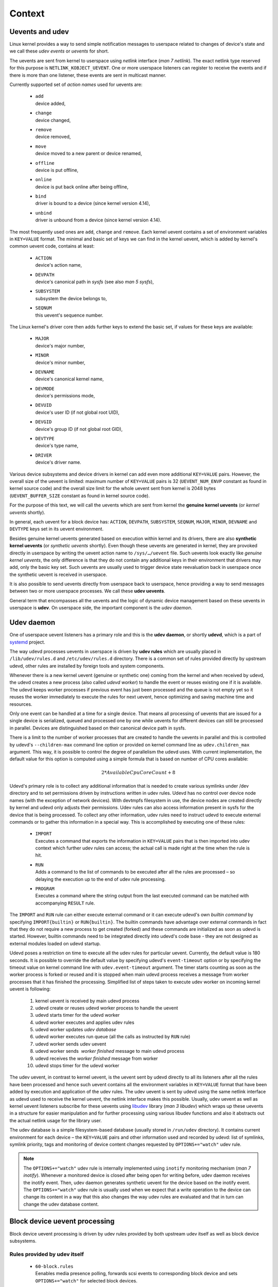 *******
Context
*******

Uevents and udev
================

Linux kernel provides a way to send simple notification messages to
userspace related to changes of device's state and we call these *udev
events* or *uevents* for short.

The uevents are sent from kernel to userspace using *netlink* interface
(*man 7 netlink*). The exact netlink type reserved for this purpose is
``NETLINK_KOBJECT_UEVENT``. One or more userspace listeners can register
to receive the events and if there is more than one listener, these events
are sent in multicast manner.

Currently supported set of *action names* used for uevents are:

  * | ``add``
    | device added,

  * | ``change``
    | device changed,

  * | ``remove``
    | device removed,

  * | ``move`` 
    | device moved to a new parent or device renamed,

  * | ``offline``
    | device is put offline,

  * | ``online``
    | device is put back online after being offline,

  * | ``bind``
    | driver is bound to a device (since kernel version 4.14),

  * | ``unbind`` 
    | driver is unbound from a device (since kernel version 4.14).

The most frequently used ones are ``add``, ``change`` and ``remove``.
Each kernel uevent contains a set of environment variables in ``KEY=VALUE``
format. The minimal and basic set of keys we can find in the kernel uevent,
which is added by kernel's common uevent code, contains at least:

  * | ``ACTION``
    | device's action name,

  * | ``DEVPATH``
    | device's canonical path in *sysfs* (see also *man 5 sysfs*),

  * | ``SUBSYSTEM``
    | subsystem the device belongs to,

  * | ``SEQNUM``
    | this uevent's sequence number.

The Linux kernel's driver core then adds further keys to extend the basic
set, if values for these keys are available:

  * | ``MAJOR``
    | device's major number,

  * | ``MINOR``
    | device's minor number,

  * | ``DEVNAME``
    | device's canonical kernel name,

  * | ``DEVMODE``
    | device's permissions mode,

  * | ``DEVUID``
    | device's user ID (if not global root UID),

  * | ``DEVGID``
    | device's group ID (if not global root GID),

  * | ``DEVTYPE``
    | device's type name,

  * | ``DRIVER``
    | device's driver name.

Various device subsystems and device drivers in kernel can add even more
additional ``KEY=VALUE`` pairs. However, the overall size of the uevent is
limited: maximum number of ``KEY=VALUE`` pairs is 32 (``UEVENT_NUM_ENVP``
constant as found in kernel source code) and the overall size limit for the
whole uevent sent from kernel is 2048 bytes (``UEVENT_BUFFER_SIZE``
constant as found in kernel source code).

For the purpose of this text, we will call the uevents which are sent from
kernel the **genuine kernel uevents** (or *kernel uevents* shortly).

In general, each uevent for a block device has: ``ACTION``, ``DEVPATH``,
``SUBSYSTEM``, ``SEQNUM``, ``MAJOR``, ``MINOR``, ``DEVNAME`` and ``DEVTYPE``
keys set in its uevent environment.

Besides genuine kernel uevents generated based on execution within kernel
and its drivers, there are also **synthetic kernel uevents** (or *synthetic
uevents* shortly). Even though these uevents are generated in kernel, they
are provoked directly in userspace by writing the uevent action name to
``/sys/…/uevent`` file. Such uevents look exactly like *genuine kernel
uevents*, the only difference is that they do not contain any additional
keys in their environment that drivers may add, only the basic key set.
Such uevents are usually used to trigger device state reevaluation back in
userspace once the synthetic uevent is received in userspace.

It is also possible to send uevents directly from userspace back to
userspace, hence providing a way to send messages between two or more
userspace processes. We call these **udev uevents**.

General term that encompasses all the uevents and the logic of dynamic
device management based on these uevents in userspace is **udev**.
On userspace side, the important component is the *udev daemon*.

Udev daemon
===========

One of userspace uevent listeners has a primary role and this is the
**udev daemon**, or shortly **udevd**, which is a part of systemd_
project.

The way udevd processes uevents in userspace is driven by **udev rules**
which are usually placed in ``/lib/udev/rules.d`` and ``/etc/udev/rules.d``
directory. There is a common set of rules provided directly by upstream
udevd, other rules are installed by foreign tools and system components.

Whenever there is a new kernel uevent (genuine or synthetic one) coming
from the kernel and when received by udevd, the udevd creates a new process
(also called *udevd worker*) to handle the event or reuses existing one if
it is available. The udevd keeps worker processes if previous event has
just been processed and the queue is not empty yet so it reuses the worker
immediately to execute the rules for next uevent, hence optimizing and
saving machine time and resources.

Only one event can be handled at a time for a single device. That means all
processing of uevents that are issued for a single device is serialized,
queued and processed one by one while uevents for different devices can
still be processed in parallel. Devices are distinguished based on their
canonical device path in sysfs.

There is a limit to the number of worker processes that are created to
handle the uevents in parallel and this is controlled by udevd's
``--children-max`` command line option or provided on kernel command
line as ``udev.children_max`` argument. This way, it is possible to control
the degree of parallelism the udevd uses. With current implementation,
the default value for this option is computed using a simple formula that
is based on number of CPU cores available:

.. math::
  2 * AvailableCpuCoreCount + 8

..
  The calculation for the limit on number of worker processes `has changed
  in systemd v243 <https://github.com/systemd/systemd/commit/88bd5a32e89125d79d68bf846d1af419ebb8cb4f>`_.

Udevd's primary role is to collect any additional information that is
needed to create various symlinks under /dev directory and to set
permissions driven by instructions written in udev rules. Udevd has
no control over device node names (with the exception of network
devices). With devtmpfs filesystem in use, the device nodes are created
directly by kernel and udevd only adjusts their permissions. Udev rules
can also access information present in sysfs for the device that is being
processed. To collect any other information, udev rules need to instruct
udevd to execute external commands or to gather this information in a
special way. This is accomplished by executing one of these rules:

  * | ``IMPORT``
    | Executes a command that exports the information in ``KEY=VALUE``
      pairs that is then imported into udev context which further udev
      rules can access; the actual call is made right at the time when the
      rule is hit.

  * | ``RUN``
    | Adds a command to the list of commands to be executed after all the
      rules are processed – so delaying the execution up to the end of udev
      rule processing.

  * | ``PROGRAM``
    | Executes a command where the string output from the last executed
      command can be matched with accompanying ``RESULT`` rule.

The ``IMPORT`` and ``RUN`` rule can either execute external command or
it can execute udevd's own *builtin command* by specifying
``IMPORT{builtin}`` or ``RUN{builtin}``. The builtin commands have
advantage over external commands in fact that they do not require a new
process to get created (forked) and these commands are initialized as
soon as udevd is started. However, builtin commands need to be integrated
directly into udevd's code base - they are not designed as external modules
loaded on udevd startup.

Udevd poses a restriction on time to execute all the udev rules for
particular uevent. Currently, the default value is 180 seconds. It is
possible to override the default value by specifying udevd's
``event-timeout`` option or by specifying the timeout value on kernel
command line with ``udev.event-timeout`` argument. The timer starts
counting as soon as the worker process is forked or reused and it is
stopped when main udevd process receives a message from worker processes
that it has finished the processing. Simplified list of steps taken to
execute udev worker on incoming kernel uevent is following:

  1. kernel uevent is received by main udevd process

  2. udevd create or reuses udevd worker process to handle the uevent

  3. udevd starts timer for the udevd worker

  4. udevd worker executes and applies udev rules

  5. udevd worker updates *udev database*

  6. udevd worker executes run queue
     (all the calls as instructed by ``RUN`` rule)

  7. udevd worker sends udev uevent

  8. udevd worker sends  *worker finished* message to main udevd process

  9. udevd receives the *worker finished* message from worker

  10. udevd stops timer for the udevd worker

The udev uevent, in contrast to kernel uevent, is the uevent sent by udevd
directly to all its listeners after all the rules have been processed and
hence such uevent contains all the environment variables in ``KEY=VALUE``
format that have been added by execution and application of the udev rules.
The udev uevent is sent by udevd using the same netlink interface as udevd
used to receive the kernel uevent, the netlink interface makes this
possible. Usually, udev uevent as well as kernel uevent listeners subscribe
for these uevents using libudev_ library (*man 3 libudev*) which wraps up
these uevents in a structure for easier manipulation and for further
processing using various libudev functions and also it abstracts out the
actual netlink usage for the library user.

The udev database is a simple filesystem-based database (usually stored
in ``/run/udev`` directory). It contains current environment for each
device – the ``KEY=VALUE`` pairs and other information used and recorded
by udevd: list of symlinks, symlink priority, tags and monitoring of
device content changes requested by ``OPTIONS+="watch"`` udev rule.

.. note::
  The ``OPTIONS+="watch"`` udev rule is internally implemented using
  ``inotify`` monitoring mechanism (*man 7 inotify*). Whenever a monitored
  device is closed after being open for writing before, udev daemon
  receives the inotify event. Then, udev daemon generates synthetic uevent
  for the device based on the inotify event. The ``OPTIONS+="watch"``
  udev rule is usually used when we expect that a write operation to
  the device can change its content in a way that this also changes the
  way udev rules are evaluated and that in turn can change the udev
  database content.

Block device uevent processing
==============================

Block device uevent processing is driven by udev rules provided by both
upstream udev itself as well as block device subsystems.

Rules provided by udev itself
-----------------------------

  * | ``60-block.rules``
    | Eenables media presence polling, forwards scsi events to
       corresponding block device and sets ``OPTIONS+="watch"`` for
       selected block devices.

  * | ``60-persistent-storage.rules``
    | Imports parent information from udev database for partitions, calls
      ``ata-id``, ``scsi_id``, ``usb_id``, ``path_id``, ``blkid``, sets
      device symlinks.

  * | ``60-persistent-storage-tape.rules``
    | Calls ``blkid``, sets device symlinks.

  * | ``60-cdrom_id.rules``
    | Calls ``cdrom_id``, sets device symlinks.

  * | ``64-btrfs.rules``
    | Calls ``btrfs_ready`` builtin command, marks device as not ready if
      needed and sets ``SYSTEMD_READY`` variable appropriately.

  * | ``99-systemd.rules``
    | Sets ``SYSTEMD_READY`` variable based on various other variables
      and/or ``sysfs`` content. It also includes handling of loop devices.

Rules provided by device-mapper (DM) subsystem
----------------------------------------------

  * | ``10-dm.rules``
    | Calls ``dmsetup udevflags`` to decode flags out of ``DM_COOKIE``
      variable, calls ``dmsetup info`` if needed, sets device symlinks,
      imports variables from previous udev database state if needed.

  * | ``13-dm-disk.rules``
    | Calls ``blkid``, sets device symlinks.

  * | ``95-dm-notify.rules``
    | Calls ``dmsetup udevcomplete`` to notify waiting process about udev
      rule processing completion.

Rules provided by DM-LVM subsystem
^^^^^^^^^^^^^^^^^^^^^^^^^^^^^^^^^^

  * | ``11-dm-lvm.rules``
    | Calls ``dmsetup splitname`` to split DM name into VG/LV/layer parts,
      imports variables from previous udev state if needed, sets device
      symlinks.

  * | ``12-dm-lvm-permissions.rules``
    | This is a template to add rules to set device permissions.

  * | ``69-dm-lvm-metad.rules``
    | Detects when the device is ready for use and schedules
      ``lvm2-pvscan@<major>:<minor>.service`` systemd unit containing
      ``pvscan --cache -a ay call`` to update ``lvmetad`` and to activate
      a VG once it is complete.

Rules provided by DM-multipath subsystem
^^^^^^^^^^^^^^^^^^^^^^^^^^^^^^^^^^^^^^^^

  * | ``11-dm-mpath.rules``
    | Imports variables from previous udev database state if needed, marks
      multipath device either as ready or not or whether scanning can be
      done on this device.

  * | ``62-multipath.rules``
    | Calls ``multipath -c`` and ``multipath -T`` to check for multipath
      components, imports variables from previous udev database state if
      needed, calls ``partx`` to remove partitions on multipath components
      and it calls ``kpartx`` to create partition mappings on top of a
      multipath device.

Rules provided by multiple device (MD) subsystem
------------------------------------------------
    
  * | ``63-md-raid-arrays.rules``
    | Handles arrays with external metadata: DDF and Intel Matrix RAID,
      calls ``mdadm –-detail``, calls ``blkid``, creates device symlinks,
      schedules MD array monitoring.

  * | ``65-md-incremental.rules``
    | Calls ``mdadm -I`` for incremental addition or removal of a device
      to/from an MD array if the device is ready/removed, requests
      ``mdadm-last-resort@<md_device>.timer`` systemd unit to get started
      to implement a timeout on MD devicefor it to be started in degraded
      mode.


Rules provided by Ceph subsystem
--------------------------------

  * | ``50-rbd.rules``
    | Calls ``ceph-rbdnamer`` and creates device symlinks based on results.

  * | ``60-ceph-by-parttypeuuid.rules``
    | Forwards SCSI events to corresponding block device, imports parent
      information from udev database for partitions, calls ``blkid``,
      creates device symlinks for partitions.

  * | ``95-ceph-osd.rules``
    | Sets permissions, calls ``ceph-disk``)

Rules provided by btrfs subsystem
---------------------------------

  * | ``64-btrfs-dm.rules``
    | Calls ``btrfs ready`` to let btrfs subsystem know underlying DM
      device is ready.

  * | ``64-btrfs.rules``
    | Calls ``btrfs ready`` to let btrfs subsystem know the underlying
      device is ready.

Problematic areas
=================

The udevd was primarily designed to collect additional information that is
needed for a specific device and then let udevd create additional symlinks
in ``/dev`` and set proper permissions for the device node based on rules.

Although the majority of the rules to handle block devices do contain rules
that set device node symlinks, the fact is that over the years the number
of various other calls within these rules has risen too. Currently, it is
not only that additional information collection that the rules do, but it
is also other functionality, like further activation and various helper
calls to support various specific aspects of block device subsystems. As a
consequence, there are various problems and shortcomings related with this
approach which became significant.

This section lists and briefly describes various problems and shortcomings
in general which we have identified while trying to deploy storage-related
solutions over time and then trying to integrate them with udev.

These problems are not completely discrete. Instead, they are very closely
related to each other and a solution to one of these problems usually
reduces degree of impact of other problematic parts.

Multistep activation
--------------------

Some block devices have more complex nature when it comes to activation and
detecting current device state.

This is mainly the case for subsystems like DM (including device-mapper
multipath and LVM subsystem) and MD devices where they are are created
first (that generates ``add`` uevent), but the device may not be usable
right away. Usually, there is another step or more to make these devices
ready for use (that generates further ``change`` uevents).

Notion of device groups and stack awareness
-------------------------------------------

One of the most important features we also need to take into account is the
fact that some block devices can be stacked on top of each other and they
can form an abstraction over a set of devices which logically groups them
together.

Udev has no direct notion of grouping or stack awareness within the device
groups.

Intermediate steps during device management
-------------------------------------------

Some subsystems also support conversions from one type to another which may
require several deactivation and activation steps and transforming the
device with intermediate steps in between.

Unless we mark the intermediate states with additional ``KEY=VALUE`` pairs
within the uevents the kernel driver generates or unless we use an external
information or tool to decide on what the current state is, we cannot make
a difference within udev rules and we act as if this was usual device
activation or deactivation or a generic change. The usual set of rules are
executed even though the commands executed within those rules may interfere
with the process of device transformation or conversion.

Also, such processing may not be efficient if the result is outdated right
in the next step that follows and we are only interested in the overall
result when the device is fully set up again and ready for use.

Recognizing uevents, device's state and overloaded uevents
----------------------------------------------------------

All block device subsystems use udevd to drive userspace actions based on
uevents coming from kernel - either originating in the kernel driver itself
or synthesized in userspace by writing the ``/sys/…/uevent`` file.
Inherently, some of the special uevents that these block subsystems would
need to have processed are mapped onto a single ``change`` uevent instead
of distinct uevents directly describing the nature of the event.

This fact makes  the udev rules complex because they need to deal with
these device state transitions and they need to recognize uevents properly
to know what the transition is exactly, possibly comparing udev's
environment (the ``KEY=VALUE`` pairs) with previous environment stored in
udev database.

Udevd was not designed for this task. Even though there are rules to import
previous udev database values (the ``IMPORT{db}`` udev rule), we cannot do
direct comparisons of previous and current values for certain keys which
are in udev's environment in an efficient way. We can only do simple string
matching so only rules in the form of
``ENV{KEY}=="direct_string_to_match"`` are possible, but not
``ENV{KEY1}==ENV{KEY2}``. Also, udevd does not support number comparisons
directly within udev rules, because the only operator supported is a match
against an explicit string value.

Udev rule language and related restrictions
-------------------------------------------

It is up to the driver or udev rules to properly recognize current state.
The kernel driver can add a set of various additional ``KEY=VALUE`` pairs
that it passes with the kernel uevent it generates. Alternatively, if we
try to handle this in udev rules directly, we need to get previous udev
database state, do comparisons of the states and/or call an external tool
to evaluate the environment and return the results back to udev context
to evaluate the rules further.

Considering the fact that the language used to articulate udev rules is
very simple and restricted, we may end up with complex rules even for
relatively simple device state detection or detection of device state
advancement within a state machine we need to track, including the burden
of calling an external tool to make further decisions.

This makes it hard to implement state machines within udev rules to track
devices properly.

Debugging and logging
---------------------

As the rules get more and more complex, whenever a problem appears, it is
complicated to perform effective debugging - udevd does not report current
environment it is working with nor does it have support for adding
additional logging hooks into the rules directly. With this, it is hard to
track what the actual path was taken when the udev rules were processed
and what the actual states were.

This status quo is also a consequence of the fact that some device
subsystems try to implement more complex logic with the udev rules tha
what they were originally designed for.

Marking devices as ready
------------------------

The udev rules are responsible for triggering device activation based on
current state at proper time. This becomes even more prominent if we are
considering device stacks where one block device subsystem is layered on
top of another one and so on.

We need to have a proper and standard way of marking devices in the layer
below as ready for any layer above. This standard is currently missing.
Each subsystem has its own way of marking the device as ready – there are
various ``KEY=VALUE`` pairs to check in udev's environment (e.g.
``DM_ACTIVATION``, ``MD_STARTED``, ``SYSTEMD_READY``, ...).

The same problem arises when considering event subscribers using udev
monitoring which have no standardized way to know whether a device is ready
for use or not.	

Amount of work in udevd context
-------------------------------

Another problem that arises is related with the amount of work that needs
to be done to process the uevent while processing udev rules.

As per udevd design, this extra work and processing needs to be minimized
as much as possible and it should be restricted to acquiring the
information that is needed to have all the needed symlinks in ``/dev``
created. That means, all the rules and processing that is not related to
collecting basic device identification and information collection should be
moved out of udevd context and executed later or, if possible, in parallel
to udevd.

Timeouts
--------

Udevd sets up timeout for each uevent's processing. On heavy-loaded system,
this can pose a problem as default timeout may not be enough. The timeouts
cannot be set in runtime - support for ``OPTIONS="event_timeout"`` rule
has been removed from udevd.

If the timeout occurs, the udevd worker with any of its children processes
is killed by udevd using ``SIGTERM`` signal. For this reason, commands
which may take longer to execute must be executed in background. On systems
with systemd, the command needs to be instantiated as a service even,
completely out of udevd's context and its control group. There is no
special handling for these timeouts – if a timeout occurs and the udevd
worker is killed, any udev uevent listener will receive the uevent without
any additional variables set – udevd just relays the kernel uevent it
receives as udev uevent to all its listeners.

If the timeout happens, we would need to let the listeners know or provide
a possibility to define fallback actions to keep the system running and
letting the user fix the configuration or increase timeouts if needed.

Synthetic uevents
-----------------

Another problematic area is with the source of uevents. Besides genuine
udev events coming from kernel directly, there are also synthetic events,
as we already mentioned before. There are three usual ways how the
synthetic uevent is triggered from user's perspective:


 - by directly writing the event name to ``/sys/.../uevent`` file,

 - by calling udevadm trigger command (which in turn writes to the
   ``/sys/.../uevent`` file),

 - by using ``OPTIONS="watch"`` udev rule for a device (and then
   whenever the device is opened for writing and then closed,
   the inotify watch triggers that udevd receives that in turn writes
   to the ``/sys/../uevent`` file).


If kernel driver does not provide any additional variables for the uevent
it generates, the genuine uevent is indistinguishable from the synthetic
one – this may make it harder to recognize which event is the one that
makes the device ready for use. For a long time, udev's position was that
these two uevents should remain indistinguishable and uevent listeners
and authors of udev rules should account for this fact.

However, our argument is that there is indeed a difference in these two
types of uevents. The genuine kernel uevents notify userspace about a state
change of the device itself (e.g. device addition or change in device's
configuration that the kernel itself is aware of, device's removal).
The synthetic uevents, which originate in userspace actions, are either
used to refresh udev's state in userspace (e.g. to repopulate udev database
if it was cleared before or started afresh or to notify any uevent
subscribers to simply reread information based on the uevent if it is
needed).

Alternatively, synthetic uevents may be used to notify about changes in
device's content in general – the device's content is something that is
usually not tracked by kernel device drivers (e.g. subsystem or filesystem
signatures are added to device or they are cleared).

At the moment, the two types of uevents are considered equal. This is a
source of confusion when handling the uevents and it may also cause useless
resource consumption due to excessive processing. Trying to solve this
issue, at least partially, within udev context, requires writing even more
complex udev rules to try to make a difference between these two uevent
types.

Also, the synthetic event is completely asynchronous and we cannot
synchronize with that at all at the moment. This creates considerable
burden for any tools trying to access the device exclusively or even
remove the device because synthetic uevents can happen in parallel.

Marking devices as private or public
------------------------------------

Another problematic area is within identification of devices which are
private for the subsystem. Such devices only act as building blocks to
create a higher level device that is supposed to be the one used.

Also, we may need to initialize the device first before marking it as
ready for use. For example, we need to erase any old signatures which may
be left on the device from previous use. Again, there is no standard
defined on how such devices are marked (e.g. DM devices use flags in
``DM_COOKIE`` uevent variable to handle this while MD uses a temporary file
``/run/mdadm/creating-<md_device_name>`` in filesystem to mark device as
not fully initialized yet).

Device initialization
---------------------

We should be able to activate a device in private mode first (without doing
scans), providing time for usersapce tools to do any initialization steps
and cleaning that is necessary to properly make the device ready for use.

After these initialization steps, userspace tool should be able to switch
the device into ready state by issuing synthetic uevent that is properly
recognized for this type of switch from private to public mode.

Eventually, the solution for this initialization and wiping part during
device activation may be centralized and handled by a single external
entity without a need for each subsystem to provide its own code to
implement this. Such solution would be preferred, but it requires the
central entity to have enough knowledge so that the initialization and
wiping operation is safe to do at a specific time. The external entity
needs to recognize this initialization state properly and that is already
the problem we have identified before – with current scheme, we are not
completely sure about states.

.. _systemd: https://www.freedesktop.org/wiki/Software/systemd/
.. _libudev: https://www.freedesktop.org/software/systemd/man/libudev.html

